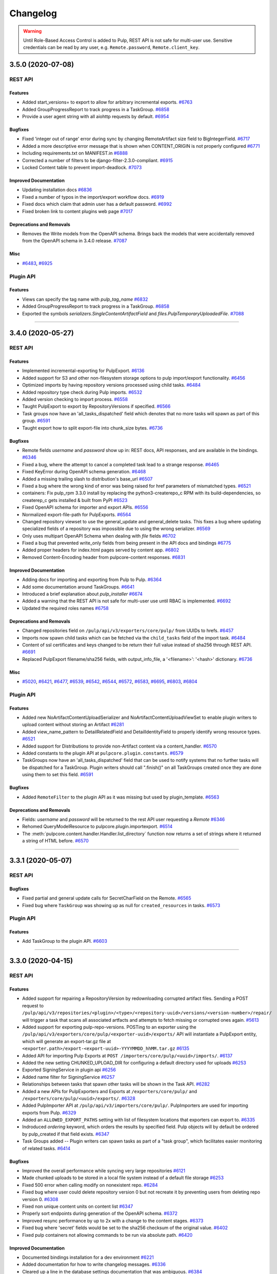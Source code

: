 =========
Changelog
=========

..
    You should *NOT* be adding new change log entries to this file, this
    file is managed by towncrier. You *may* edit previous change logs to
    fix problems like typo corrections or such.
    To add a new change log entry, please see
    https://docs.pulpproject.org/contributing/git.html#changelog-update

    WARNING: Don't drop the towncrier directive!

.. warning::
    Until Role-Based Access Control is added to Pulp, REST API is not safe for multi-user use.
    Sensitive credentials can be read by any user, e.g. ``Remote.password``, ``Remote.client_key``.

.. towncrier release notes start

3.5.0 (2020-07-08)
==================
REST API
--------

Features
~~~~~~~~

- Added start_versions= to export to allow for arbitrary incremental exports.
  `#6763 <https://pulp.plan.io/issues/6763>`_
- Added GroupProgressReport to track progress in a TaskGroup.
  `#6858 <https://pulp.plan.io/issues/6858>`_
- Provide a user agent string with all aiohttp requests by default.
  `#6954 <https://pulp.plan.io/issues/6954>`_


Bugfixes
~~~~~~~~

- Fixed 'integer out of range' error during sync by changing RemoteArtifact size field to BigIntegerField.
  `#6717 <https://pulp.plan.io/issues/6717>`_
- Added a more descriptive error message that is shown when CONTENT_ORIGIN is not properly configured
  `#6771 <https://pulp.plan.io/issues/6771>`_
- Including requirements.txt on MANIFEST.in
  `#6888 <https://pulp.plan.io/issues/6888>`_
- Corrected a number of filters to be django-filter-2.3.0-compliant.
  `#6915 <https://pulp.plan.io/issues/6915>`_
- Locked Content table to prevent import-deadlock.
  `#7073 <https://pulp.plan.io/issues/7073>`_


Improved Documentation
~~~~~~~~~~~~~~~~~~~~~~

- Updating installation docs
  `#6836 <https://pulp.plan.io/issues/6836>`_
- Fixed a number of typos in the import/export workflow docs.
  `#6919 <https://pulp.plan.io/issues/6919>`_
- Fixed docs which claim that admin user has a default password.
  `#6992 <https://pulp.plan.io/issues/6992>`_
- Fixed broken link to content plugins web page
  `#7017 <https://pulp.plan.io/issues/7017>`_


Deprecations and Removals
~~~~~~~~~~~~~~~~~~~~~~~~~

- Removes the Write models from the OpenAPI schema.
  Brings back the models that were accidentally removed from the OpenAPI schema in 3.4.0 release.
  `#7087 <https://pulp.plan.io/issues/7087>`_


Misc
~~~~

- `#6483 <https://pulp.plan.io/issues/6483>`_, `#6925 <https://pulp.plan.io/issues/6925>`_


Plugin API
----------

Features
~~~~~~~~

- Views can specify the tag name with `pulp_tag_name`
  `#6832 <https://pulp.plan.io/issues/6832>`_
- Added GroupProgressReport to track progress in a TaskGroup.
  `#6858 <https://pulp.plan.io/issues/6858>`_
- Exported the symbols `serializers.SingleContentArtifactField` and `files.PulpTemporaryUploadedFile`.
  `#7088 <https://pulp.plan.io/issues/7088>`_


----


3.4.0 (2020-05-27)
==================
REST API
--------

Features
~~~~~~~~

- Implemented incremental-exporting for PulpExport.
  `#6136 <https://pulp.plan.io/issues/6136>`_
- Added support for S3 and other non-filesystem storage options to pulp import/export functionality.
  `#6456 <https://pulp.plan.io/issues/6456>`_
- Optimized imports by having repository versions processed using child tasks.
  `#6484 <https://pulp.plan.io/issues/6484>`_
- Added repository type check during Pulp imports.
  `#6532 <https://pulp.plan.io/issues/6532>`_
- Added version checking to import process.
  `#6558 <https://pulp.plan.io/issues/6558>`_
- Taught PulpExport to export by RepositoryVersions if specified.
  `#6566 <https://pulp.plan.io/issues/6566>`_
- Task groups now have an 'all_tasks_dispatched' field which denotes that no more tasks will spawn
  as part of this group.
  `#6591 <https://pulp.plan.io/issues/6591>`_
- Taught export how to split export-file into chunk_size bytes.
  `#6736 <https://pulp.plan.io/issues/6736>`_


Bugfixes
~~~~~~~~

- Remote fields `username` and `password` show up in:
  REST docs, API responses, and are available in the bindings.
  `#6346 <https://pulp.plan.io/issues/6346>`_
- Fixed a bug, where the attempt to cancel a completed task lead to a strange response.
  `#6465 <https://pulp.plan.io/issues/6465>`_
- Fixed KeyError during OpenAPI schema generation.
  `#6468 <https://pulp.plan.io/issues/6468>`_
- Added a missing trailing slash to distribution's base_url
  `#6507 <https://pulp.plan.io/issues/6507>`_
- Fixed a bug where the wrong kind of error was being raised for href parameters of mismatched types.
  `#6521 <https://pulp.plan.io/issues/6521>`_
- containers: Fix pulp_rpm 3.3.0 install by replacing the python3-createrepo_c RPM with its build-dependencies, so createrep_c gets installed & built from PyPI
  `#6523 <https://pulp.plan.io/issues/6523>`_
- Fixed OpenAPI schema for importer and export APIs.
  `#6556 <https://pulp.plan.io/issues/6556>`_
- Normalized export-file-path for PulpExports.
  `#6564 <https://pulp.plan.io/issues/6564>`_
- Changed repository viewset to use the general_update and general_delete tasks.
  This fixes a bug where updating specialized fields of a repository was impossible due to using the wrong serializer.
  `#6569 <https://pulp.plan.io/issues/6569>`_
- Only uses multipart OpenAPI Schema when dealing with `file` fields
  `#6702 <https://pulp.plan.io/issues/6702>`_
- Fixed a bug that prevented write_only fields from being present in the API docs and bindings
  `#6775 <https://pulp.plan.io/issues/6775>`_
- Added proper headers for index.html pages served by content app.
  `#6802 <https://pulp.plan.io/issues/6802>`_
- Removed Content-Encoding header from pulpcore-content responses.
  `#6831 <https://pulp.plan.io/issues/6831>`_


Improved Documentation
~~~~~~~~~~~~~~~~~~~~~~

- Adding docs for importing and exporting from Pulp to Pulp.
  `#6364 <https://pulp.plan.io/issues/6364>`_
- Add some documentation around TaskGroups.
  `#6641 <https://pulp.plan.io/issues/6641>`_
- Introduced a brief explanation about `pulp_installer`
  `#6674 <https://pulp.plan.io/issues/6674>`_
- Added a warning that the REST API is not safe for multi-user use until RBAC is implemented.
  `#6692 <https://pulp.plan.io/issues/6692>`_
- Updated the required roles names
  `#6758 <https://pulp.plan.io/issues/6758>`_


Deprecations and Removals
~~~~~~~~~~~~~~~~~~~~~~~~~

- Changed repositories field on ``/pulp/api/v3/exporters/core/pulp/`` from UUIDs to hrefs.
  `#6457 <https://pulp.plan.io/issues/6457>`_
- Imports now spawn child tasks which can be fetched via the ``child_tasks`` field of the import task.
  `#6484 <https://pulp.plan.io/issues/6484>`_
- Content of ssl certificates and keys changed to be return their full value instead of sha256 through REST API.
  `#6691 <https://pulp.plan.io/issues/6691>`_
- Replaced PulpExport filename/sha256 fields, with output_info_file, a '<filename>': '<hash>' dictionary.
  `#6736 <https://pulp.plan.io/issues/6736>`_


Misc
~~~~

- `#5020 <https://pulp.plan.io/issues/5020>`_, `#6421 <https://pulp.plan.io/issues/6421>`_, `#6477 <https://pulp.plan.io/issues/6477>`_, `#6539 <https://pulp.plan.io/issues/6539>`_, `#6542 <https://pulp.plan.io/issues/6542>`_, `#6544 <https://pulp.plan.io/issues/6544>`_, `#6572 <https://pulp.plan.io/issues/6572>`_, `#6583 <https://pulp.plan.io/issues/6583>`_, `#6695 <https://pulp.plan.io/issues/6695>`_, `#6803 <https://pulp.plan.io/issues/6803>`_, `#6804 <https://pulp.plan.io/issues/6804>`_


Plugin API
----------

Features
~~~~~~~~

- Added new NoArtifactContentUploadSerializer and NoArtifactContentUploadViewSet to enable plugin
  writers to upload content without storing an Artifact
  `#6281 <https://pulp.plan.io/issues/6281>`_
- Added view_name_pattern to DetailRelatedField and DetailIdentityField to properly identify wrong resource types.
  `#6521 <https://pulp.plan.io/issues/6521>`_
- Added support for Distributions to provide non-Artifact content via a content_handler.
  `#6570 <https://pulp.plan.io/issues/6570>`_
- Added constants to the plugin API at ``pulpcore.plugin.constants``.
  `#6579 <https://pulp.plan.io/issues/6579>`_
- TaskGroups now have an 'all_tasks_dispatched' field that can be used to notify systems that no
  further tasks will be dispatched for a TaskGroup. Plugin writers should call ".finish()" on all
  TaskGroups created once they are done using them to set this field.
  `#6591 <https://pulp.plan.io/issues/6591>`_


Bugfixes
~~~~~~~~

- Added ``RemoteFilter`` to the plugin API as it was missing but used by plugin_template.
  `#6563 <https://pulp.plan.io/issues/6563>`_


Deprecations and Removals
~~~~~~~~~~~~~~~~~~~~~~~~~

- Fields: `username` and `password` will be returned to the rest API user requesting a `Remote`
  `#6346 <https://pulp.plan.io/issues/6346>`_
- Rehomed QueryModelResource to pulpcore.plugin.importexport.
  `#6514 <https://pulp.plan.io/issues/6514>`_
- The :meth:`pulpcore.content.handler.Handler.list_directory` function now returns a set of strings where it returned a string of HTML before.
  `#6570 <https://pulp.plan.io/issues/6570>`_


----


3.3.1 (2020-05-07)
==================
REST API
--------

Bugfixes
~~~~~~~~

- Fixed partial and general update calls for SecretCharField on the Remote.
  `#6565 <https://pulp.plan.io/issues/6565>`_
- Fixed bug where ``TaskGroup`` was showing up as null for ``created_resources`` in tasks.
  `#6573 <https://pulp.plan.io/issues/6573>`_


Plugin API
----------

Features
~~~~~~~~

- Add TaskGroup to the plugin API.
  `#6603 <https://pulp.plan.io/issues/6603>`_


----


3.3.0 (2020-04-15)
==================
REST API
--------

Features
~~~~~~~~

- Added support for repairing a RepositoryVersion by redownloading corrupted artifact files.
  Sending a POST request to
  ``/pulp/api/v3/repositories/<plugin>/<type>/<repository-uuid>/versions/<version-number>/repair/``
  will trigger a task that scans all associated artfacts and attempts to fetch missing or corrupted ones again.
  `#5613 <https://pulp.plan.io/issues/5613>`_
- Added support for exporting pulp-repo-versions. POSTing to an exporter using the
  ``/pulp/api/v3/exporters/core/pulp/<exporter-uuid>/exports/`` API will instantiate a
  PulpExport entity, which will generate an export-tar.gz file at
  ``<exporter.path>/export-<export-uuid>-YYYYMMDD_hhMM.tar.gz``
  `#6135 <https://pulp.plan.io/issues/6135>`_
- Added API for importing Pulp Exports at ``POST /importers/core/pulp/<uuid>/imports/``.
  `#6137 <https://pulp.plan.io/issues/6137>`_
- Added the new setting CHUNKED_UPLOAD_DIR for configuring a default directory used for uploads
  `#6253 <https://pulp.plan.io/issues/6253>`_
- Exported SigningService in plugin api
  `#6256 <https://pulp.plan.io/issues/6256>`_
- Added name filter for SigningService
  `#6257 <https://pulp.plan.io/issues/6257>`_
- Relationships between tasks that spawn other tasks will be shown in the Task API.
  `#6282 <https://pulp.plan.io/issues/6282>`_
- Added a new APIs for PulpExporters and Exports at ``/exporters/core/pulp/`` and
  ``/exporters/core/pulp/<uuid>/exports/``.
  `#6328 <https://pulp.plan.io/issues/6328>`_
- Added PulpImporter API at ``/pulp/api/v3/importers/core/pulp/``. PulpImporters are used for
  importing exports from Pulp.
  `#6329 <https://pulp.plan.io/issues/6329>`_
- Added an ``ALLOWED_EXPORT_PATHS`` setting with list of filesystem locations that exporters can export to.
  `#6335 <https://pulp.plan.io/issues/6335>`_
- Indroduced `ordering` keyword, which orders the results by specified field.
  Pulp objects will by default be ordered by pulp_created if that field exists.
  `#6347 <https://pulp.plan.io/issues/6347>`_
- Task Groups added -- Plugin writers can spawn tasks as part of a "task group",
  which facilitates easier monitoring of related tasks.
  `#6414 <https://pulp.plan.io/issues/6414>`_


Bugfixes
~~~~~~~~

- Improved the overall performance while syncing very large repositories
  `#6121 <https://pulp.plan.io/issues/6121>`_
- Made chunked uploads to be stored in a local file system instead of a default file storage
  `#6253 <https://pulp.plan.io/issues/6253>`_
- Fixed 500 error when calling modify on nonexistent repo.
  `#6284 <https://pulp.plan.io/issues/6284>`_
- Fixed bug where user could delete repository version 0 but not recreate it by preventing users from
  deleting repo version 0.
  `#6308 <https://pulp.plan.io/issues/6308>`_
- Fixed non unique content units on content list
  `#6347 <https://pulp.plan.io/issues/6347>`_
- Properly sort endpoints during generation of the OpenAPI schema.
  `#6372 <https://pulp.plan.io/issues/6372>`_
- Improved resync performance by up to 2x with a change to the content stages.
  `#6373 <https://pulp.plan.io/issues/6373>`_
- Fixed bug where 'secret' fields would be set to the sha256 checksum of the original value.
  `#6402 <https://pulp.plan.io/issues/6402>`_
- Fixed pulp containers not allowing commands to be run via absolute path.
  `#6420 <https://pulp.plan.io/issues/6420>`_


Improved Documentation
~~~~~~~~~~~~~~~~~~~~~~

- Documented bindings installation for a dev environment
  `#6221 <https://pulp.plan.io/issues/6221>`_
- Added documentation for how to write changelog messages.
  `#6336 <https://pulp.plan.io/issues/6336>`_
- Cleared up a line in the database settings documentation that was ambiguous.
  `#6384 <https://pulp.plan.io/issues/6384>`_
- Updated docs to reflect that S3/Azure are supported and no longer tech preview.
  `#6443 <https://pulp.plan.io/issues/6443>`_
- Added tech preview note to docs for importers/exporters.
  `#6454 <https://pulp.plan.io/issues/6454>`_
- Renamed ansible-pulp to pulp_installer (to avoid confusion with pulp-ansible)
  `#6461 <https://pulp.plan.io/issues/6461>`_
- Fixed missing terms in documentation.
  `#6485 <https://pulp.plan.io/issues/6485>`_


Deprecations and Removals
~~~~~~~~~~~~~~~~~~~~~~~~~

- Changing STATIC_URL from `/static/` to `/assets/` for avoiding conflicts
  `#6128 <https://pulp.plan.io/issues/6128>`_
- Exporting now requires the configuration of the ``ALLOWED_EXPORT_PATHS`` setting.  Without this
  configuration, Pulp will not export content to the filesystem.
  `#6335 <https://pulp.plan.io/issues/6335>`_


Misc
~~~~

- `#5826 <https://pulp.plan.io/issues/5826>`_, `#6155 <https://pulp.plan.io/issues/6155>`_, `#6357 <https://pulp.plan.io/issues/6357>`_, `#6450 <https://pulp.plan.io/issues/6450>`_, `#6451 <https://pulp.plan.io/issues/6451>`_, `#6481 <https://pulp.plan.io/issues/6481>`_, `#6482 <https://pulp.plan.io/issues/6482>`_


Plugin API
----------

Features
~~~~~~~~

- Tasks can now be spawned from inside other tasks, and these relationships can be explored
  via the "parent_task" field and "child_tasks" related name on the Task model.
  `#6282 <https://pulp.plan.io/issues/6282>`_
- Added a new Export model, serializer, and viewset.
  `#6328 <https://pulp.plan.io/issues/6328>`_
- Added models Import and Importer (as well as serializers and viewsets) that can be used for
  importing data into Pulp.
  `#6329 <https://pulp.plan.io/issues/6329>`_
- `NamedModelViewSet` uses a default ordering of `-pulp_created` using the `StableOrderingFilter`.
  Users using the `ordering` keyword will be the primary ordering used when specified.
  `#6347 <https://pulp.plan.io/issues/6347>`_
- Added two new repo validation methods (validate_repo_version and validate_duplicate_content).
  `#6362 <https://pulp.plan.io/issues/6362>`_
- enqueue_with_reservation() provides a new optional argument for "task_group".
  `#6414 <https://pulp.plan.io/issues/6414>`_


Bugfixes
~~~~~~~~

- Fixed bug where RepositoryVersion.artifacts returns None.
  `#6439 <https://pulp.plan.io/issues/6439>`_


Improved Documentation
~~~~~~~~~~~~~~~~~~~~~~

- Add plugin writer docs on adding MANIFEST.in entry to include ``webserver_snippets`` in the Python
  package.
  `#6249 <https://pulp.plan.io/issues/6249>`_
- Updated the metadata signing plugin writers documentation.
  `#6342 <https://pulp.plan.io/issues/6342>`_


Deprecations and Removals
~~~~~~~~~~~~~~~~~~~~~~~~~

- Changed master model from FileSystemExporter to Exporter. Plugins will still need to extend
  FileSystemExporter but the master table is now core_exporter. This will require that plugins drop
  and recreate their filesystem exporter tables.
  `#6328 <https://pulp.plan.io/issues/6328>`_
- RepositoryVersion add_content no longer checks for duplicate content.
  `#6362 <https://pulp.plan.io/issues/6362>`_


Misc
~~~~

- `#6342 <https://pulp.plan.io/issues/6342>`_


----


3.2.1 (2020-03-17)
==================
REST API
--------

Misc
~~~~

- `#6244 <https://pulp.plan.io/issues/6244>`_


Plugin API
----------

No significant changes.


----


3.2.0 (2020-02-26)
==================
REST API
--------

Features
~~~~~~~~

- Added a ``pulpcore-manager`` script that is ``django-admin`` only configured with
  ``DJANGO_SETTINGS_MODULE="pulpcore.app.settings"``. This can be used for things like applying
  database migrations or collecting static media.
  `#5859 <https://pulp.plan.io/issues/5859>`_
- Resolve DNS faster with aiodns
  `#6190 <https://pulp.plan.io/issues/6190>`_


Bugfixes
~~~~~~~~

- Considering base version when removing duplicates
  `#5964 <https://pulp.plan.io/issues/5964>`_
- Renames /var/lib/pulp/static/ to /var/lib/pulp/assets/.
  `#5995 <https://pulp.plan.io/issues/5995>`_
- Disabled the trimming of leading and trailing whitespace characters which led to a situation where
  a hash of a certificate computed in Pulp was not equal to a hash generated locally
  `#6025 <https://pulp.plan.io/issues/6025>`_
- Repository.latest_version() considering deleted versions
  `#6147 <https://pulp.plan.io/issues/6147>`_
- Stopped HttpDownloader sending basic auth credentials to redirect location if domains don't match.
  `#6227 <https://pulp.plan.io/issues/6227>`_


Improved Documentation
~~~~~~~~~~~~~~~~~~~~~~

- Updated docs to suggest to use ``pulpcore-manager`` command instead of ``django-admin`` directly.
  `#5859 <https://pulp.plan.io/issues/5859>`_


Deprecations and Removals
~~~~~~~~~~~~~~~~~~~~~~~~~

- Renaming Repository.last_version to Repository.next_version
  `#6147 <https://pulp.plan.io/issues/6147>`_


Misc
~~~~

- `#6038 <https://pulp.plan.io/issues/6038>`_, `#6202 <https://pulp.plan.io/issues/6202>`_


Plugin API
----------

Features
~~~~~~~~

- Adding not equal lookup to model field filters.
  `#5868 <https://pulp.plan.io/issues/5868>`_


Improved Documentation
~~~~~~~~~~~~~~~~~~~~~~

- Adds plugin writer docs on adding custom url routes and having the installer configure the reverse
  proxy to route them.
  `#6209 <https://pulp.plan.io/issues/6209>`_


----


3.1.1 (2020-02-17)
==================
REST API
--------

Bugfixes
~~~~~~~~

- Content with duplicate repo_key_fields raises an error
  `#5567 <https://pulp.plan.io/issues/5567>`_
- Resolve content app errors ``django.db.utils.InterfaceError: connection already closed``.
  `#6045 <https://pulp.plan.io/issues/6045>`_
- Fix a bug that could cause an inability to detect an invalid signing script during the validation
  `#6077 <https://pulp.plan.io/issues/6077>`_
- Fixing broken S3 redirect
  `#6154 <https://pulp.plan.io/issues/6154>`_
- Pin `idna==2.8`` to avoid a version conflict caused by the idna 2.9 release.
  `#6169 <https://pulp.plan.io/issues/6169>`_


Plugin API
----------

Features
~~~~~~~~

- A new method ``_reset_db_connection`` has been added to ``content.Handler``. It can be called before
  accessing the db to ensure that the db connection is alive.
  `#6045 <https://pulp.plan.io/issues/6045>`_


----


3.1.0 (2020-01-30)
==================
REST API
--------

Features
~~~~~~~~

- Allow administrators to add a signing service
  `#5943 <https://pulp.plan.io/issues/5943>`_
- Adds ``pulpcore.app.authentication.PulpDoNotCreateUsersRemoteUserBackend`` which can be used to
  verify authentication in the webserver, but will not automatically create users like
  ``django.contrib.auth.backends.RemoteUserBackend`` does.
  `#5949 <https://pulp.plan.io/issues/5949>`_
- Allow Azure blob storage to be used as DEFAULT_FILE_STORAGE for Pulp
  `#5954 <https://pulp.plan.io/issues/5954>`_
- Allow to filter publications by ``repository_version`` and ``pulp_created``
  `#5968 <https://pulp.plan.io/issues/5968>`_
- Adds the ``ALLOWED_IMPORT_PATHS`` setting which can specify the file path prefix that ``file:///``
  remote paths can import from.
  `#5974 <https://pulp.plan.io/issues/5974>`_
- Allow the same artifact to be published at multiple relative paths in the same publication.
  `#6037 <https://pulp.plan.io/issues/6037>`_


Bugfixes
~~~~~~~~

- Files stored on S3 and Azure now download with the correct filename.
  `#4733 <https://pulp.plan.io/issues/4733>`_
- Adds operation_summary to the OpenAPI schema definition of repository modify operation
  `#6002 <https://pulp.plan.io/issues/6002>`_
- Temporarily pinned redis-py version to avoid a task locking issue.
  `#6038 <https://pulp.plan.io/issues/6038>`_


Improved Documentation
~~~~~~~~~~~~~~~~~~~~~~

- Rewrote the Authentication page for more clarity on how to configure Pulp's authentication.
  `#5949 <https://pulp.plan.io/issues/5949>`_


Deprecations and Removals
~~~~~~~~~~~~~~~~~~~~~~~~~

- Removed the ``django.contrib.auth.backends.RemoteUserBackend`` as a default configured backend in
  ``settings.AUTHENTICATION_BACKENDS``. Also removed
  ``pulpcore.app.authentication.PulpRemoteUserAuthentication`` from the DRF configuration of
  ``DEFAULT_AUTHENTICATION_CLASSES``.
  `#5949 <https://pulp.plan.io/issues/5949>`_
- Importing from file:/// now requires the configuration of the ``ALLOWED_IMPORT_PATHS`` setting.
  Without this configuration, Pulp will not import content from ``file:///`` locations correctly.
  `#5974 <https://pulp.plan.io/issues/5974>`_


Misc
~~~~

- `#5795 <https://pulp.plan.io/issues/5795>`_


Plugin API
----------

Features
~~~~~~~~

- Allow awaiting for resolution on DeclarativeContent.
  `#5668 <https://pulp.plan.io/issues/5668>`_
- Add a previous() method to RepositoryVersion.
  `#5734 <https://pulp.plan.io/issues/5734>`_
- Enable plugin writers to sign selected content with signing scripts provided by administrators
  `#5946 <https://pulp.plan.io/issues/5946>`_
- Add a batching content iterator ``content_batch_qs()`` to ``RepositoryVersion``.
  `#6024 <https://pulp.plan.io/issues/6024>`_


Deprecations and Removals
~~~~~~~~~~~~~~~~~~~~~~~~~

- The ```Handler._handle_file_response` has been removed. It was renamed to
  ``_serve_content_artifact`` and has the following signature::

      def _serve_content_artifact(self, content_artifact, headers):
  `#4733 <https://pulp.plan.io/issues/4733>`_
- Remove get_or_create_future and does_batch from DeclarativeContent. Replaced by awaiting for
  resolution on the DeclarativeContent itself.
  `#5668 <https://pulp.plan.io/issues/5668>`_


----


3.0.1 (2020-01-15)
==================
REST API
--------

Bugfixes
~~~~~~~~

- Fix bug where content shows as being added and removed in the same version.
  `#5707 <https://pulp.plan.io/issues/5707>`_
- Fix bug where calling Repository new_version() outside of task raises exception.
  `#5894 <https://pulp.plan.io/issues/5894>`_
- Adjusts setup.py classifier to show 3.0 as Production/Stable.
  `#5896 <https://pulp.plan.io/issues/5896>`_
- Importing from file:/// paths no longer destroys the source repository.
  `#5941 <https://pulp.plan.io/issues/5941>`_
- Webserver auth no longer prompts for csrf incorrectly.
  `#5955 <https://pulp.plan.io/issues/5955>`_


Deprecations and Removals
~~~~~~~~~~~~~~~~~~~~~~~~~

- Removed ``pulpcore.app.middleware.PulpRemoteUserMiddleware`` from the default middleware section.
  Also replaced ``rest_framework.authentication.RemoteUserAuthentication`` with
  ``pulpcore.app.authentication.PulpRemoteUserAuthentication`` in the Django Rest Framework portion
  of the config.
  `#5955 <https://pulp.plan.io/issues/5955>`_


Misc
~~~~

- `#5833 <https://pulp.plan.io/issues/5833>`_, `#5867 <https://pulp.plan.io/issues/5867>`_, `#5870 <https://pulp.plan.io/issues/5870>`_, `#5873 <https://pulp.plan.io/issues/5873>`_


Plugin API
----------

Features
~~~~~~~~

- Added an optional parameter base_version to RepositoryVersion add() and removed() methods.
  `#5706 <https://pulp.plan.io/issues/5706>`_


Deprecations and Removals
~~~~~~~~~~~~~~~~~~~~~~~~~

- Saving an Artifact from a source that is outside of settings.MEDIA_ROOT will copy the file instead
  of moving the file as it did in previous versions. This causes data imported from file:/// sources
  to be left in tact.
  `#5941 <https://pulp.plan.io/issues/5941>`_


----


3.0.0 (2019-12-11)
==================

.. note::

    Task names, e.g. ``pulpcore.app.tasks.orphan.orphan_cleanup``, are subject to change in future
    releases 3.y releases. These are represented in the Task API as the "name" attribute. Please
    check future release notes to see when these names will be considered stable. Otherwise, the
    REST API pulpcore provides is considered semantically versioned.


REST API
--------

Features
~~~~~~~~

- Pulp will do validation that a new repository version contains only content which is supported by
  the Repository type. Using the same a-priori knowledge of content types, increase performance of
  duplicate removal.
  `#5701 <https://pulp.plan.io/issues/5701>`_


Bugfixes
~~~~~~~~

- Improve speed and memory performance.
  `#5688 <https://pulp.plan.io/issues/5688>`_


Improved Documentation
~~~~~~~~~~~~~~~~~~~~~~

- Fix an incorrect license claim in the docs. Pulp is GPLv2+.
  `#4592 <https://pulp.plan.io/issues/4592>`_
- Labeling 3.0 features as tech preview.
  `#5563 <https://pulp.plan.io/issues/5563>`_
- Simplified docs index page.
  `#5714 <https://pulp.plan.io/issues/5714>`_
- Add text to Promotion page.
  `#5721 <https://pulp.plan.io/issues/5721>`_
- Fixes and updates to the glossry page.
  `#5726 <https://pulp.plan.io/issues/5726>`_


Plugin API
----------

Features
~~~~~~~~

- Added a new required field called CONTENT_TYPES to the Repository model.
  `#5701 <https://pulp.plan.io/issues/5701>`_


----
